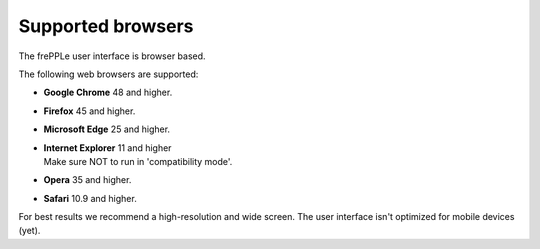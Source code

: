 ==================
Supported browsers
==================

The frePPLe user interface is browser based. 

The following web browsers are supported:

* **Google Chrome** 48 and higher.

* **Firefox** 45 and higher.

* **Microsoft Edge** 25 and higher.

* | **Internet Explorer** 11 and higher
  | Make sure NOT to run in 'compatibility mode'.

* **Opera** 35 and higher.

* **Safari** 10.9 and higher.

For best results we recommend a high-resolution and wide screen. The
user interface isn't optimized for mobile devices (yet).
